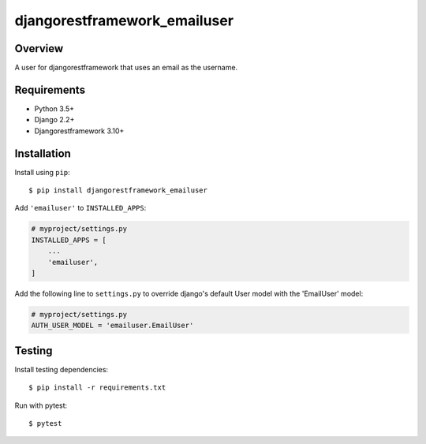 djangorestframework_emailuser
=============================

.. image:: https://travis-ci.org/simlist/django-rest-framework-emailuser.svg?branch=dev
    :target: https://travis-ci.org/simlist/django-rest-framework-emailuser

.. image:: https://coveralls.io/repos/github/simlist/django-rest-framework-emailuser/badge.svg?branch=dev
    :target: https://coveralls.io/github/simlist/django-rest-framework-emailuser?branch=dev

Overview
--------

A user for djangorestframework that uses an email as the username.

Requirements
------------

- Python 3.5+
- Django 2.2+
- Djangorestframework 3.10+

Installation
------------

Install using ``pip``::

   $ pip install djangorestframework_emailuser

Add ``'emailuser'`` to ``INSTALLED_APPS``:

.. code-block:: Python

  # myproject/settings.py
  INSTALLED_APPS = [
      ...
      'emailuser',
  ]

Add the following line to ``settings.py`` to override django's default User
model with the 'EmailUser' model:

.. code-block:: Python

  # myproject/settings.py
  AUTH_USER_MODEL = 'emailuser.EmailUser'

Testing
-------

Install testing dependencies::

    $ pip install -r requirements.txt

Run with pytest::

    $ pytest